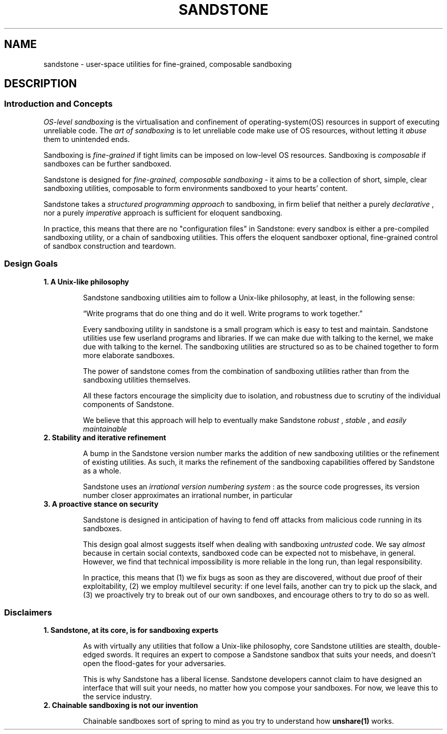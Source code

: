 .TH SANDSTONE 7 "August 2015" "Sandstone v3" "Sandstone User's Manual"
.SH NAME
sandstone \- user-space utilities for fine-grained, composable sandboxing
.SH DESCRIPTION
.SS Introduction and Concepts
.I OS-level sandboxing
is the virtualisation and confinement of operating-system(OS) resources in
support of executing unreliable code. The
.I art of sandboxing
is to let unreliable code make use of OS resources, without letting it
.I abuse
them to unintended ends.

Sandboxing is
.I fine-grained
if tight limits can be imposed on low-level OS resources. Sandboxing is
.I composable
if sandboxes can be further sandboxed.

Sandstone is designed for
.I fine-grained, composable sandboxing
\- it aims to be a collection of short, simple, clear sandboxing utilities,
composable to form environments sandboxed to your hearts' content.

Sandstone takes a
.I structured programming approach
to sandboxing, in firm belief that neither a purely
.IR declarative
, nor a purely
.IR imperative
approach is sufficient for eloquent sandboxing.

In practice, this means that there are no "configuration files" in Sandstone:
every sandbox is either a pre-compiled sandboxing utility, or a chain of
sandboxing utilities. This offers the eloquent sandboxer optional, fine-grained
control of sandbox construction and teardown.

.SS Design Goals
.TP
.B 1. A Unix-like philosophy

Sandstone sandboxing utilities aim to follow a Unix-like philosophy, at least,
in the following sense:

\*(lqWrite programs that do one thing and do it well.  Write programs to work
together.\*(rq

Every sandboxing utility in sandstone is a small program which is easy to test
and maintain. Sandstone utilities use few userland programs and libraries. If
we can make due with talking to the kernel, we make due with talking to the
kernel. The sandboxing utilities are structured so as to be chained together to
form more elaborate sandboxes.

The power of sandstone comes from the combination of sandboxing utilities
rather than from the sandboxing utilities themselves.

All these factors encourage the simplicity due to isolation, and robustness due
to scrutiny of the individual components of Sandstone.

We believe that this approach will help to eventually make Sandstone
.I robust
,
.I stable
, and
.I easily maintainable
.

.TP
.B 2. Stability and iterative refinement

A bump in the Sandstone version number marks the addition of new sandboxing
utilities or the refinement of existing utilities. As such, it marks the
refinement of the sandboxing capabilities offered by Sandstone as a whole.

Sandstone uses an
.I irrational version numbering system
: as the source code progresses, its version number closer approximates an irrational number, in particular

.TP
.B 3. A proactive stance on security

Sandstone is designed in anticipation of having to fend off attacks from
malicious code running in its sandboxes.

This design goal almost suggests itself when dealing with sandboxing
.I untrusted
code. We say
.I almost
because in certain social contexts, sandboxed code can be expected not to
misbehave, in general. However, we find that technical impossibility is more
reliable in the long run, than legal responsibility.

In practice, this means that (1) we fix bugs as soon as they are discovered,
without due proof of their exploitability, (2) we employ multilevel security:
if one level fails, another can try to pick up the slack, and (3) we
proactively try to break out of our own sandboxes, and encourage others to try
to do so as well.

.SS Disclaimers
.TP
.B 1. Sandstone, at its core, is for sandboxing experts

As with virtually any utilities that follow a Unix-like philosophy, core
Sandstone utilities are stealth, double-edged swords. It requires an expert to
compose a Sandstone sandbox that suits your needs, and doesn't open the
flood-gates for your adversaries.

This is why Sandstone has a liberal license. Sandstone developers cannot claim
to have designed an interface that will suit your needs, no matter how you
compose your sandboxes. For now, we leave this to the service industry.

.TP
.B 2. Chainable sandboxing is not our invention

Chainable sandboxes sort of spring to mind as you try to understand how
.BR unshare(1)
works.

